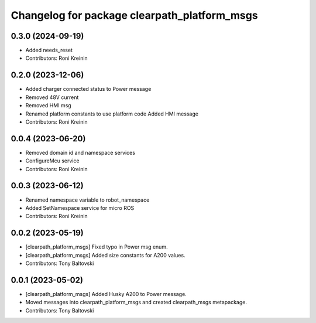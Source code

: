 ^^^^^^^^^^^^^^^^^^^^^^^^^^^^^^^^^^^^^^^^^^^^^
Changelog for package clearpath_platform_msgs
^^^^^^^^^^^^^^^^^^^^^^^^^^^^^^^^^^^^^^^^^^^^^

0.3.0 (2024-09-19)
------------------
* Added needs_reset
* Contributors: Roni Kreinin

0.2.0 (2023-12-06)
------------------
* Added charger connected status to Power message
* Removed 48V current
* Removed HMI msg
* Renamed platform constants to use platform code
  Added HMI message
* Contributors: Roni Kreinin

0.0.4 (2023-06-20)
------------------
* Removed domain id and namespace services
* ConfigureMcu service
* Contributors: Roni Kreinin

0.0.3 (2023-06-12)
------------------
* Renamed namespace variable to robot_namespace
* Added SetNamespace service for micro ROS
* Contributors: Roni Kreinin

0.0.2 (2023-05-19)
------------------
* [clearpath_platform_msgs] Fixed typo in Power msg enum.
* [clearpath_platform_msgs] Added size constants for A200 values.
* Contributors: Tony Baltovski

0.0.1 (2023-05-02)
------------------
* [clearpath_platform_msgs] Added Husky A200 to Power message.
* Moved messages into clearpath_platform_msgs and created clearpath_msgs metapackage.
* Contributors: Tony Baltovski
